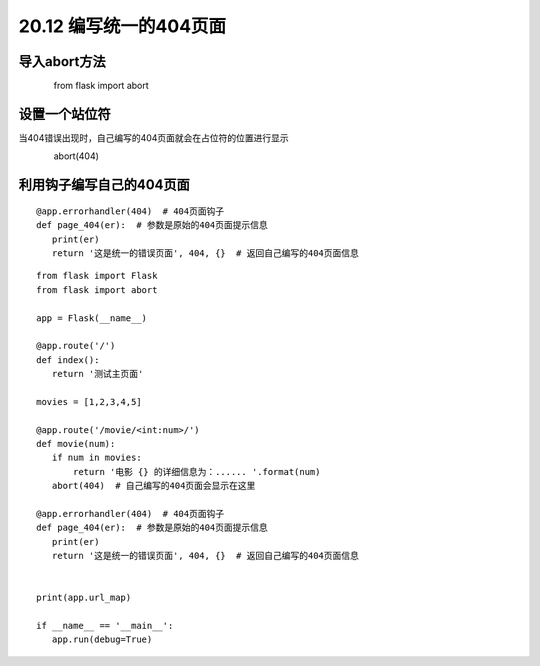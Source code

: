====================
20.12 编写统一的404页面
====================

导入abort方法
-------------------

　　　　from flask import abort

设置一个站位符
-------------------------

当404错误出现时，自己编写的404页面就会在占位符的位置进行显示

　　　　abort(404)　　

利用钩子编写自己的404页面
-------------------------------------------

::

 @app.errorhandler(404)  # 404页面钩子
 def page_404(er):  # 参数是原始的404页面提示信息
    print(er)
    return '这是统一的错误页面', 404, {}  # 返回自己编写的404页面信息


::

 from flask import Flask
 from flask import abort

 app = Flask(__name__)

 @app.route('/')
 def index():
    return '测试主页面'

 movies = [1,2,3,4,5]

 @app.route('/movie/<int:num>/')
 def movie(num):
    if num in movies:
        return '电影 {} 的详细信息为：...... '.format(num)
    abort(404)  # 自己编写的404页面会显示在这里

 @app.errorhandler(404)  # 404页面钩子
 def page_404(er):  # 参数是原始的404页面提示信息
    print(er)
    return '这是统一的错误页面', 404, {}  # 返回自己编写的404页面信息


 print(app.url_map)

 if __name__ == '__main__':
    app.run(debug=True)